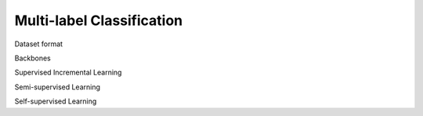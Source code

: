 Multi-label Classification
=========

Dataset format

Backbones

Supervised Incremental Learning

Semi-supervised Learning

Self-supervised Learning
